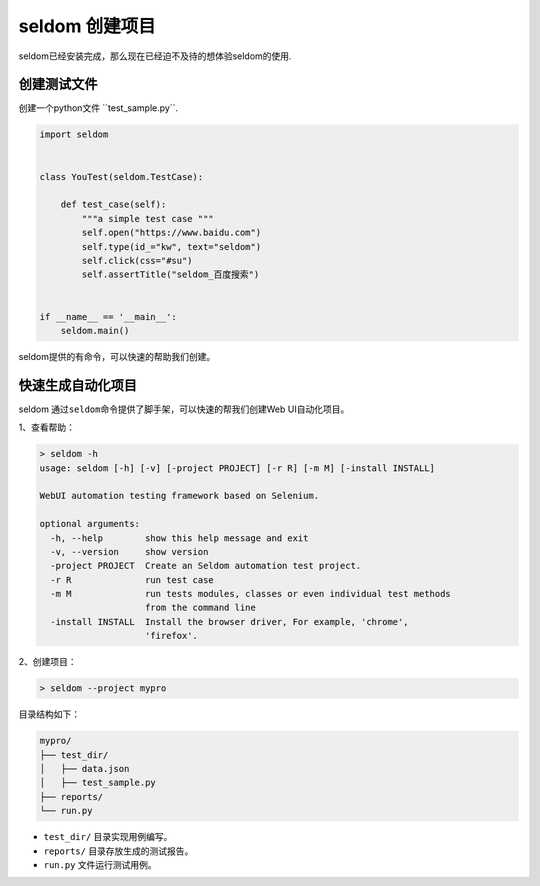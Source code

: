seldom 创建项目
---------------

seldom已经安装完成，那么现在已经迫不及待的想体验seldom的使用.

创建测试文件
~~~~~~~~~~~~

创建一个python文件 \``test_sample.py``\.

.. code:: py

    import seldom


    class YouTest(seldom.TestCase):

        def test_case(self):
            """a simple test case """
            self.open("https://www.baidu.com")
            self.type(id_="kw", text="seldom")
            self.click(css="#su")
            self.assertTitle("seldom_百度搜索")


    if __name__ == '__main__':
        seldom.main()

seldom提供的有命令，可以快速的帮助我们创建。

快速生成自动化项目
~~~~~~~~~~~~~~~~~~

seldom 通过\ ``seldom``\ 命令提供了脚手架，可以快速的帮我们创建Web
UI自动化项目。

1、查看帮助：

.. code:: shell

    > seldom -h
    usage: seldom [-h] [-v] [-project PROJECT] [-r R] [-m M] [-install INSTALL]

    WebUI automation testing framework based on Selenium.

    optional arguments:
      -h, --help        show this help message and exit
      -v, --version     show version
      -project PROJECT  Create an Seldom automation test project.
      -r R              run test case
      -m M              run tests modules, classes or even individual test methods
                        from the command line
      -install INSTALL  Install the browser driver, For example, 'chrome',
                        'firefox'.

2、创建项目：

.. code:: shell

    > seldom --project mypro

目录结构如下：

.. code:: shell

    mypro/
    ├── test_dir/
    │   ├── data.json
    │   ├── test_sample.py
    ├── reports/
    └── run.py

-  ``test_dir/`` 目录实现用例编写。
-  ``reports/`` 目录存放生成的测试报告。
-  ``run.py`` 文件运行测试用例。
